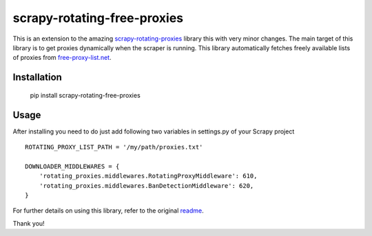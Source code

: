 scrapy-rotating-free-proxies
============================
This is an extension to the amazing scrapy-rotating-proxies_ library this with very minor changes. The main target of this library is to get proxies dynamically when the scraper is running. This library automatically fetches freely available lists of proxies from free-proxy-list.net_.

.. _scrapy-rotating-proxies: https://pypi.python.org/pypi/scrapy-rotating-free-proxies
.. _free-proxy-list.net: https://free-proxy-list.net/


Installation
------------

    pip install scrapy-rotating-free-proxies

Usage
-----

After installing you need to do just add following two variables in settings.py of your Scrapy project ::


    ROTATING_PROXY_LIST_PATH = '/my/path/proxies.txt'

    DOWNLOADER_MIDDLEWARES = {
        'rotating_proxies.middlewares.RotatingProxyMiddleware': 610,
        'rotating_proxies.middlewares.BanDetectionMiddleware': 620,
    }



For further details on using this library, refer to the original readme_.

.. _readme: https://github.com/TeamHG-Memex/scrapy-rotating-proxies/blob/master/README.rst


Thank you!
